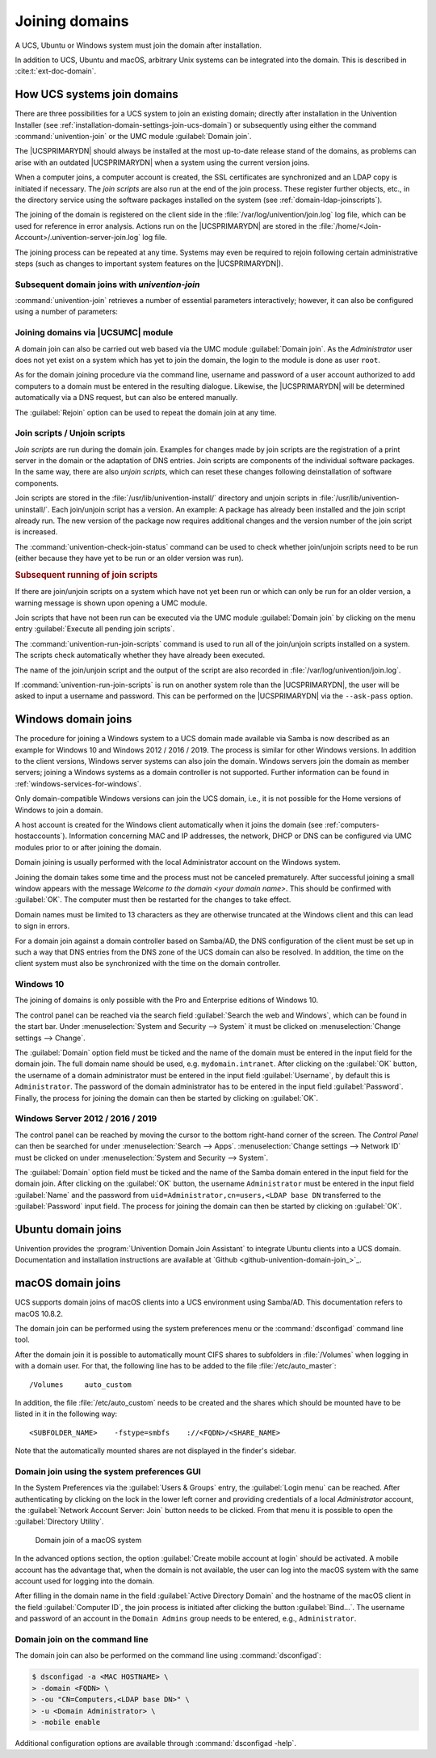 .. _domain-join:

Joining domains
===============

.. highlight:: console

A UCS, Ubuntu or Windows system must join the domain after installation.

In addition to UCS, Ubuntu and macOS, arbitrary Unix systems can be integrated
into the domain. This is described in :cite:t:`ext-doc-domain`.

.. _linux-domain-join:

How UCS systems join domains
----------------------------

There are three possibilities for a UCS system to join an existing domain;
directly after installation in the Univention Installer (see
:ref:`installation-domain-settings-join-ucs-domain`) or subsequently using
either the command :command:`univention-join` or the UMC module
:guilabel:`Domain join`.

The |UCSPRIMARYDN| should always be installed at the most up-to-date release
stand of the domains, as problems can arise with an outdated |UCSPRIMARYDN| when
a system using the current version joins.

When a computer joins, a computer account is created, the SSL
certificates are synchronized and an LDAP copy is initiated if
necessary. The *join scripts* are also run at the
end of the join process. These register further objects, etc., in the
directory service using the software packages installed on the system
(see :ref:`domain-ldap-joinscripts`).

The joining of the domain is registered on the client side in the
:file:`/var/log/univention/join.log` log file, which can be used for reference
in error analysis. Actions run on the |UCSPRIMARYDN| are stored in the
:file:`/home/<Join-Account>/.univention-server-join.log` log file.

The joining process can be repeated at any time. Systems may even be required to
rejoin following certain administrative steps (such as changes to important
system features on the |UCSPRIMARYDN|).

.. _domain-ldap-subsequent-domain-joins-with-univention-join:

Subsequent domain joins with *univention-join*
~~~~~~~~~~~~~~~~~~~~~~~~~~~~~~~~~~~~~~~~~~~~~~

.. program:: univention-join

:command:`univention-join` retrieves a number of essential parameters
interactively; however, it can also be configured using a number of parameters:

.. option:: -dcname <HOSTNAME>

   The |UCSPRIMARYDN| is usually detected via a DNS request. If that is not
   possible (e.g., a |UCSREPLICADN| server with a different DNS domain is set to
   join), the computer name of the |UCSPRIMARYDN| can also be entered directly
   using the ``-dcname HOSTNAME`` parameter. The computer name must then be
   entered as a fully qualified name, e.g., ``primary.company.com``.

.. option:: -dcaccount <ACCOUNTNAME>

   A user account which is authorized to add systems to the UCS domains is
   called a join account. By default, this is the ``Administrator`` user or a
   member of the two groups ``Domain Admins`` and ``DC Backup Hosts``. The join
   account can be assigned using the ``-dcaccount ACCOUNTNAME`` parameter.

.. option:: -dcpwd <FILE>

   The password can be set using the ``-dcpwd FILE`` parameter. The password is
   then read out of the specified file.

.. option:: -verbose

   The ``-verbose`` parameter is used to add additional debug output to the log
   files, which simplify the analysis in case of errors.

.. _linux-domain-join-umc:

Joining domains via |UCSUMC| module
~~~~~~~~~~~~~~~~~~~~~~~~~~~~~~~~~~~

A domain join can also be carried out web based via the UMC module
:guilabel:`Domain join`. As the *Administrator* user does not yet exist on a
system which has yet to join the domain, the login to the module is done as user
``root``.

As for the domain joining procedure via the command line, username and password
of a user account authorized to add computers to a domain must be entered in the
resulting dialogue. Likewise, the |UCSPRIMARYDN| will be determined
automatically via a DNS request, but can also be entered manually.

The :guilabel:`Rejoin` option can be used to repeat the domain join at any time.

.. _domain-ldap-joinscripts:

Join scripts / Unjoin scripts
~~~~~~~~~~~~~~~~~~~~~~~~~~~~~

*Join scripts* are run during the domain join. Examples for changes made by
join scripts are the registration of a print server in the domain or the
adaptation of DNS entries. Join scripts are components of the individual
software packages. In the same way, there are also *unjoin scripts*, which can
reset these changes following deinstallation of software components.

Join scripts are stored in the :file:`/usr/lib/univention-install/` directory
and unjoin scripts in :file:`/usr/lib/univention-uninstall/`. Each join/unjoin
script has a version. An example: A package has already been installed and the
join script already run. The new version of the package now requires additional
changes and the version number of the join script is increased.

The :command:`univention-check-join-status` command can be used to check whether
join/unjoin scripts need to be run (either because they have yet to be run or an
older version was run).

.. _domain-ldap-joinscripts-execlater:

.. rubric:: Subsequent running of join scripts

If there are join/unjoin scripts on a system which have not yet been run or
which can only be run for an older version, a warning message is shown upon
opening a UMC module.

Join scripts that have not been run can be executed via the UMC module
:guilabel:`Domain join` by clicking on the menu entry :guilabel:`Execute all
pending join scripts`.

The :command:`univention-run-join-scripts` command is used to run all of the
join/unjoin scripts installed on a system. The scripts check automatically
whether they have already been executed.

The name of the join/unjoin script and the output of the script are also
recorded in :file:`/var/log/univention/join.log`.

If :command:`univention-run-join-scripts` is run on another system role than the
|UCSPRIMARYDN|, the user will be asked to input a username and password. This
can be performed on the |UCSPRIMARYDN| via the ``--ask-pass`` option.

.. _windows-domain-join:

Windows domain joins
--------------------

The procedure for joining a Windows system to a UCS domain made available via
Samba is now described as an example for Windows 10 and Windows 2012 / 2016 /
2019. The process is similar for other Windows versions. In addition to the
client versions, Windows server systems can also join the domain. Windows
servers join the domain as member servers; joining a Windows systems as a domain
controller is not supported. Further information can be found in
:ref:`windows-services-for-windows`.

Only domain-compatible Windows versions can join the UCS domain, i.e.,
it is not possible for the Home versions of Windows to join a domain.

A host account is created for the Windows client automatically when it joins the
domain (see :ref:`computers-hostaccounts`). Information concerning MAC and IP
addresses, the network, DHCP or DNS can be configured via UMC modules prior to
or after joining the domain.

Domain joining is usually performed with the local Administrator account on the
Windows system.

Joining the domain takes some time and the process must not be canceled
prematurely. After successful joining a small window appears with the message
*Welcome to the domain <your domain name>*. This should be confirmed with
:guilabel:`OK`. The computer must then be restarted for the changes to take
effect.

Domain names must be limited to 13 characters as they are otherwise truncated at
the Windows client and this can lead to sign in errors.

For a domain join against a domain controller based on Samba/AD, the DNS
configuration of the client must be set up in such a way that DNS entries from
the DNS zone of the UCS domain can also be resolved. In addition, the time on
the client system must also be synchronized with the time on the domain
controller.

.. _domain-ldap-Windows-10:

Windows 10
~~~~~~~~~~

The joining of domains is only possible with the Pro and Enterprise editions of
Windows 10.

The control panel can be reached via the search field :guilabel:`Search the web
and Windows`, which can be found in the start bar. Under :menuselection:`System
and Security --> System` it must be clicked on :menuselection:`Change settings
--> Change`.

The :guilabel:`Domain` option field must be ticked and the name of the domain
must be entered in the input field for the domain join. The full domain name
should be used, e.g. ``mydomain.intranet``. After clicking on the :guilabel:`OK`
button, the username of a domain administrator must be entered in the input
field :guilabel:`Username`, by default this is ``Administrator``. The password
of the domain administrator has to be entered in the input field
:guilabel:`Password`. Finally, the process for joining the domain can then be
started by clicking on :guilabel:`OK`.

.. _domain-ldap-win-2012:

Windows Server 2012 / 2016 / 2019
~~~~~~~~~~~~~~~~~~~~~~~~~~~~~~~~~

The control panel can be reached by moving the cursor to the bottom right-hand
corner of the screen. The *Control Panel* can then be searched for under
:menuselection:`Search --> Apps`. :menuselection:`Change settings --> Network
ID` must be clicked on under :menuselection:`System and Security --> System`.

The :guilabel:`Domain` option field must be ticked and the name of the Samba
domain entered in the input field for the domain join. After clicking on the
:guilabel:`OK` button, the username ``Administrator`` must be entered in the
input field :guilabel:`Name` and the password from
``uid=Administrator,cn=users,<LDAP base DN`` transferred to the
:guilabel:`Password` input field. The process for joining the domain can then be
started by clicking on :guilabel:`OK`.

.. _ubuntu-domain-join:

Ubuntu domain joins
-------------------

Univention provides the :program:`Univention Domain Join Assistant` to integrate
Ubuntu clients into a UCS domain. Documentation and installation instructions
are available at `Github <github-univention-domain-join_>`_.

.. _macos-domain-join:

macOS domain joins
------------------

UCS supports domain joins of macOS clients into a UCS environment using
Samba/AD. This documentation refers to macOS 10.8.2.

The domain join can be performed using the system preferences menu or
the :command:`dsconfigad` command line tool.

After the domain join it is possible to automatically mount CIFS shares
to subfolders in :file:`/Volumes` when logging in with a
domain user. For that, the following line has to be added to the file
:file:`/etc/auto_master`:

::

   /Volumes	auto_custom


In addition, the file :file:`/etc/auto_custom` needs to be created and the shares
which should be mounted have to be listed in it in the following way:

::

   <SUBFOLDER_NAME>    -fstype=smbfs    ://<FQDN>/<SHARE_NAME>


Note that the automatically mounted shares are not displayed in the finder's sidebar.

.. _macos-domain-join-gui:

Domain join using the system preferences GUI
~~~~~~~~~~~~~~~~~~~~~~~~~~~~~~~~~~~~~~~~~~~~

In the System Preferences via the :guilabel:`Users & Groups`
entry, the :guilabel:`Login menu` can be reached. After
authenticating by clicking on the lock in the lower left corner and
providing credentials of a local *Administrator* account, the
:guilabel:`Network Account Server: Join` button needs to be
clicked. From that menu it is possible to open the :guilabel:`Directory
Utility`.

.. _domain-ldap-join-osx:

.. figure:: /images/macosx-bind.*
   :alt: Domain join of a macOS system

   Domain join of a macOS system

In the advanced options section, the option :guilabel:`Create mobile account at
login` should be activated. A mobile account has the advantage that, when the
domain is not available, the user can log into the macOS system with the same
account used for logging into the domain.

After filling in the domain name in the field :guilabel:`Active Directory
Domain` and the hostname of the macOS client in the field :guilabel:`Computer
ID`, the join process is initiated after clicking the button
:guilabel:`Bind...`. The username and password of an account in the ``Domain
Admins`` group needs to be entered, e.g., ``Administrator``.

.. _macos-domain-join-cli:

Domain join on the command line
~~~~~~~~~~~~~~~~~~~~~~~~~~~~~~~

The domain join can also be performed on the command line using
:command:`dsconfigad`:

.. code-block::

   $ dsconfigad -a <MAC HOSTNAME> \
   > -domain <FQDN> \
   > -ou "CN=Computers,<LDAP base DN>" \
   > -u <Domain Administrator> \
   > -mobile enable

Additional configuration options are available through :command:`dsconfigad
-help`.
